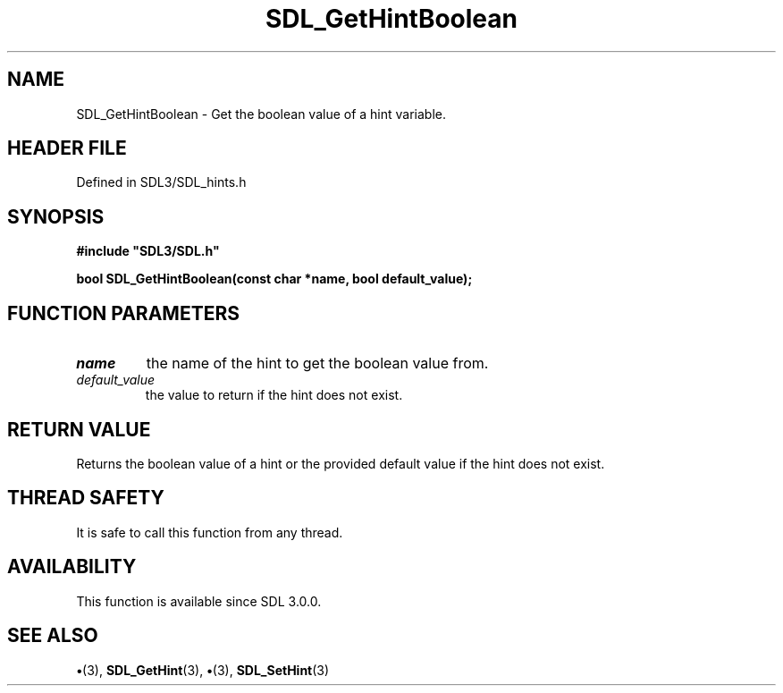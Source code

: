 .\" This manpage content is licensed under Creative Commons
.\"  Attribution 4.0 International (CC BY 4.0)
.\"   https://creativecommons.org/licenses/by/4.0/
.\" This manpage was generated from SDL's wiki page for SDL_GetHintBoolean:
.\"   https://wiki.libsdl.org/SDL_GetHintBoolean
.\" Generated with SDL/build-scripts/wikiheaders.pl
.\"  revision SDL-preview-3.1.3
.\" Please report issues in this manpage's content at:
.\"   https://github.com/libsdl-org/sdlwiki/issues/new
.\" Please report issues in the generation of this manpage from the wiki at:
.\"   https://github.com/libsdl-org/SDL/issues/new?title=Misgenerated%20manpage%20for%20SDL_GetHintBoolean
.\" SDL can be found at https://libsdl.org/
.de URL
\$2 \(laURL: \$1 \(ra\$3
..
.if \n[.g] .mso www.tmac
.TH SDL_GetHintBoolean 3 "SDL 3.1.3" "Simple Directmedia Layer" "SDL3 FUNCTIONS"
.SH NAME
SDL_GetHintBoolean \- Get the boolean value of a hint variable\[char46]
.SH HEADER FILE
Defined in SDL3/SDL_hints\[char46]h

.SH SYNOPSIS
.nf
.B #include \(dqSDL3/SDL.h\(dq
.PP
.BI "bool SDL_GetHintBoolean(const char *name, bool default_value);
.fi
.SH FUNCTION PARAMETERS
.TP
.I name
the name of the hint to get the boolean value from\[char46]
.TP
.I default_value
the value to return if the hint does not exist\[char46]
.SH RETURN VALUE
Returns the boolean value of a hint or the provided default value if
the hint does not exist\[char46]

.SH THREAD SAFETY
It is safe to call this function from any thread\[char46]

.SH AVAILABILITY
This function is available since SDL 3\[char46]0\[char46]0\[char46]

.SH SEE ALSO
.BR \(bu (3),
.BR SDL_GetHint (3),
.BR \(bu (3),
.BR SDL_SetHint (3)
